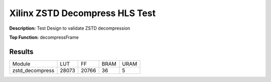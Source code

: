 Xilinx ZSTD Decompress HLS Test
===============================

**Description:** Test Design to validate ZSTD decompression

**Top Function:** decompressFrame

Results
-------

==================== ===== ===== ==== ==== 
Module               LUT   FF    BRAM URAM 
zstd_decompress      28073 20766 36   5 
==================== ===== ===== ==== ==== 